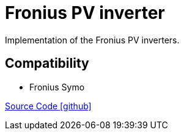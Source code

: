 = Fronius PV inverter

Implementation of the Fronius PV inverters.

== Compatibility

** Fronius Symo


https://github.com/OpenEMS/openems/tree/develop/io.openems.edge.pvinverter.fronius[Source Code icon:github[]]